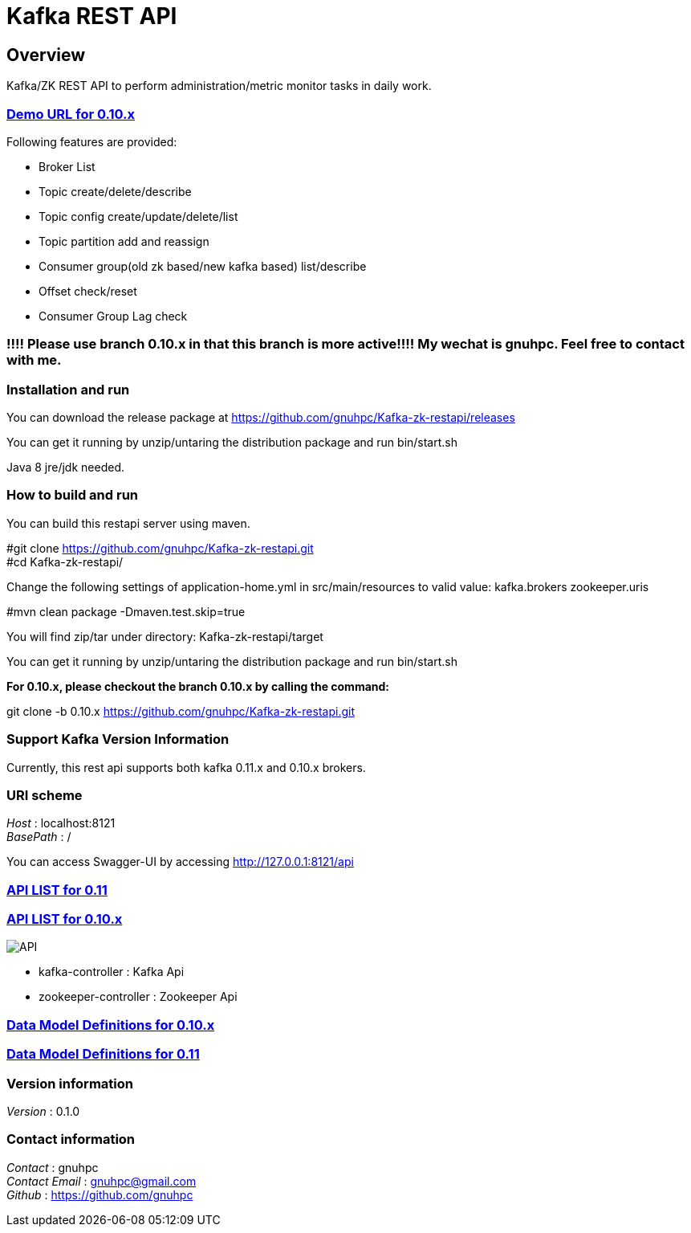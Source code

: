 = Kafka REST API


[[_overview]]
== Overview
Kafka/ZK REST API to perform administration/metric monitor tasks in daily work.


=== http://gnuhpc.vicp.io:8121/api[Demo URL for 0.10.x]

// tag::base-t[]
.Following features are provided:
* Broker List
* Topic create/delete/describe
* Topic config create/update/delete/list
* Topic partition add and reassign
* Consumer group(old zk based/new kafka based) list/describe
* Offset check/reset
* Consumer Group Lag check
// end::base-t[]


=== !!!! Please use branch 0.10.x in that this branch is more active!!!! My wechat is gnuhpc. Feel free to contact with me.

=== Installation and run
You can download the release package at
https://github.com/gnuhpc/Kafka-zk-restapi/releases

You can get it running by unzip/untaring the distribution package and run bin/start.sh

Java 8 jre/jdk needed.

=== How to build and run

You can build this restapi server using maven.

#git clone https://github.com/gnuhpc/Kafka-zk-restapi.git +
#cd Kafka-zk-restapi/ +

Change the following settings of application-home.yml in src/main/resources to valid value:
kafka.brokers
zookeeper.uris

#mvn clean package -Dmaven.test.skip=true +

You will find zip/tar under directory: Kafka-zk-restapi/target

You can get it running by unzip/untaring the distribution package and run bin/start.sh

*For 0.10.x, please checkout the branch 0.10.x by calling the command:*

git clone -b 0.10.x https://github.com/gnuhpc/Kafka-zk-restapi.git



=== Support Kafka Version Information
Currently, this rest api supports both kafka 0.11.x and 0.10.x brokers.

=== URI scheme
[%hardbreaks]
__Host__ : localhost:8121
__BasePath__ : /

You can access Swagger-UI by accessing http://127.0.0.1:8121/api


=== https://github.com/gnuhpc/Kafka-zk-restapi/blob/master/docs/paths.adoc[API LIST for 0.11]
=== https://github.com/gnuhpc/Kafka-zk-restapi/blob/0.10.x/docs/paths.adoc[API LIST for 0.10.x]

image::https://raw.githubusercontent.com/gnuhpc/Kafka-zk-restapi/0.10.x/pics/ShowApi.png[API]

* kafka-controller : Kafka Api
* zookeeper-controller : Zookeeper Api

=== https://github.com/gnuhpc/Kafka-zk-restapi/blob/0.10.x/docs/definitions.adoc[Data Model Definitions for 0.10.x]
=== https://github.com/gnuhpc/Kafka-zk-restapi/blob/master/docs/definitions.adoc[Data Model Definitions for 0.11]


=== Version information
[%hardbreaks]
__Version__ : 0.1.0


=== Contact information
[%hardbreaks]
__Contact__ : gnuhpc
__Contact Email__ : gnuhpc@gmail.com
__Github__ : https://github.com/gnuhpc


